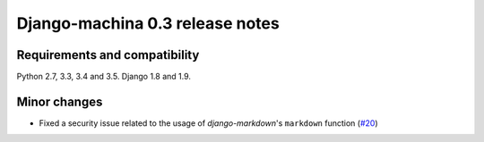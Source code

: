 ################################
Django-machina 0.3 release notes
################################

Requirements and compatibility
------------------------------

Python 2.7, 3.3, 3.4 and 3.5. Django 1.8 and 1.9.

Minor changes
-------------

* Fixed a security issue related to the usage of *django-markdown*'s ``markdown`` function (`#20`_)

.. _`#20`: https://github.com/ellmetha/django-machina/issues/20
